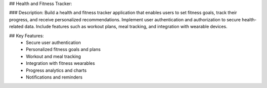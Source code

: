 ## Health and Fitness Tracker:

### Description:
Build a health and fitness tracker application that enables users to set fitness
goals, track their progress, and receive personalized recommendations.
Implement user authentication and authorization to secure health-related data.
Include features such as workout plans, meal tracking, and integration with
wearable devices.

## Key Features:
  - Secure user authentication
  - Personalized fitness goals and plans
  - Workout and meal tracking
  - Integration with fitness wearables
  - Progress analytics and charts
  - Notifications and reminders

